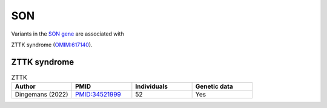 ===
SON
===

Variants in the `SON gene <https://omim.org/entry/182465>`_
are associated with


ZTTK syndrome (`OMIM:617140 <https://omim.org/entry/617140>`_).




ZTTK syndrome
^^^^^^^^^^^^^

.. list-table:: ZTTK
   :widths: 40 40 40 40
   :header-rows: 1

   * - Author
     - PMID
     - Individuals
     - Genetic data
   * - Dingemans (2022)
     - `PMID:34521999 <https://pubmed.ncbi.nlm.nih.gov/34521999/>`_
     - 52
     - Yes



